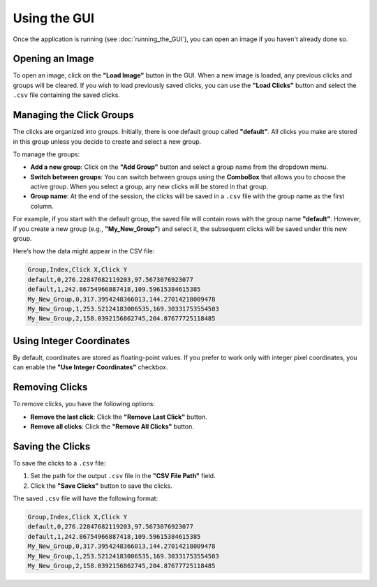 Using the GUI
==============

Once the application is running (see :doc:`running_the_GUI`), you can open an image if you haven't already done so.

Opening an Image
-----------------

To open an image, click on the **"Load Image"** button in the GUI.
When a new image is loaded, any previous clicks and groups will be cleared.
If you wish to load previously saved clicks, you can use the **"Load Clicks"** button and select the ``.csv`` file containing the saved clicks.

Managing the Click Groups
--------------------------

The clicks are organized into groups. Initially, there is one default group called **"default"**. All clicks you make are stored in this group unless you decide to create and select a new group.

To manage the groups:

- **Add a new group**: Click on the **"Add Group"** button and select a group name from the dropdown menu.
- **Switch between groups**: You can switch between groups using the **ComboBox** that allows you to choose the active group. When you select a group, any new clicks will be stored in that group.
- **Group name**: At the end of the session, the clicks will be saved in a ``.csv`` file with the group name as the first column.

For example, if you start with the default group, the saved file will contain rows with the group name **"default"**. However, if you create a new group (e.g., **"My_New_Group"**) and select it, the subsequent clicks will be saved under this new group.

Here’s how the data might appear in the CSV file:

.. code-block:: console

    Group,Index,Click X,Click Y
    default,0,276.22847682119203,97.5673076923077
    default,1,242.86754966887418,109.59615384615385
    My_New_Group,0,317.3954248366013,144.27014218009478
    My_New_Group,1,253.52124183006535,169.30331753554503
    My_New_Group,2,158.0392156862745,204.87677725118485

Using Integer Coordinates
---------------------------

By default, coordinates are stored as floating-point values. If you prefer to work only with integer pixel coordinates, you can enable the **"Use Integer Coordinates"** checkbox.

Removing Clicks
---------------

To remove clicks, you have the following options:

- **Remove the last click**: Click the **"Remove Last Click"** button.
- **Remove all clicks**: Click the **"Remove All Clicks"** button.

Saving the Clicks
-----------------

To save the clicks to a ``.csv`` file:

1. Set the path for the output ``.csv`` file in the **"CSV File Path"** field.
2. Click the **"Save Clicks"** button to save the clicks.

The saved ``.csv`` file will have the following format:

.. code-block:: console

    Group,Index,Click X,Click Y
    default,0,276.22847682119203,97.5673076923077
    default,1,242.86754966887418,109.59615384615385
    My_New_Group,0,317.3954248366013,144.27014218009478
    My_New_Group,1,253.52124183006535,169.30331753554503
    My_New_Group,2,158.0392156862745,204.87677725118485
